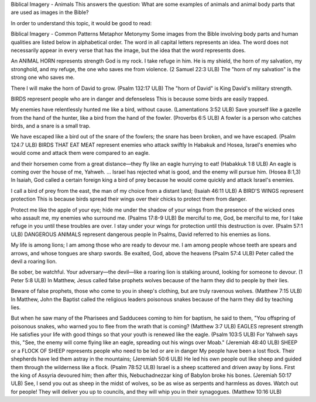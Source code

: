 Biblical Imagery - Animals
This answers the question: What are some examples of animals and animal body parts that are used as images in the Bible?

In order to understand this topic, it would be good to read:

Biblical Imagery - Common Patterns
Metaphor
Metonymy
Some images from the Bible involving body parts and human qualities are listed below in alphabetical order. The word in all capital letters represents an idea. The word does not necessarily appear in every verse that has the image, but the idea that the word represents does.

An ANIMAL HORN represents strength
God is my rock. I take refuge in him.
He is my shield, the horn of my salvation, my stronghold, and my refuge, 
the one who saves me from violence. (2 Samuel 22:3 ULB)
The "horn of my salvation" is the strong one who saves me.

There I will make the horn of David to grow. (Psalm 132:17 ULB)
The "horn of David" is King David's military strength.

BIRDS represent people who are in danger and defenseless
This is because some birds are easily trapped.

My enemies have relentlessly hunted me like a bird, without cause. (Lamentations 3:52 ULB)
Save yourself like a gazelle from the hand of the hunter,
like a bird from the hand of the fowler. (Proverbs 6:5 ULB)
A fowler is a person who catches birds, and a snare is a small trap.

We have escaped like a bird out of the snare of the fowlers;
the snare has been broken, and we have escaped. (Psalm 124:7 ULB)
BIRDS THAT EAT MEAT represent enemies who attack swiftly
In Habakuk and Hosea, Israel's enemies who would come and attack them were compared to an eagle.

and their horsemen come from a great distance—they fly like an eagle hurrying to eat! (Habakkuk 1:8 ULB)
An eagle is coming over the house of me, Yahweh.
... Israel has rejected what is good,
and the enemy will pursue him. (Hosea 8:1,3)
In Isaiah, God called a certain foreign king a bird of prey because he would come quickly and attack Israel's enemies.

I call a bird of prey from the east, the man of my choice from a distant land; (Isaiah 46:11 ULB)
A BIRD'S WINGS represent protection
This is because birds spread their wings over their chicks to protect them from danger.

Protect me like the apple of your eye; hide me under the shadow of your wings
from the presence of the wicked ones who assault me, my enemies who surround me. (Psalms 17:8-9 ULB)
Be merciful to me, God, be merciful to me,
for I take refuge in you until these troubles are over.
I stay under your wings for protection until this destruction is over. (Psalm 57:1 ULB)
DANGEROUS ANIMALS represent dangerous people
In Psalms, David referred to his enemies as lions.

My life is among lions;
I am among those who are ready to devour me.
I am among people whose teeth are spears and arrows,
and whose tongues are sharp swords.
Be exalted, God, above the heavens (Psalm 57:4 ULB)
Peter called the devil a roaring lion.

Be sober, be watchful. Your adversary—the devil—like a roaring lion is stalking around, looking for someone to devour. (1 Peter 5:8 ULB)
In Matthew, Jesus called false prophets wolves because of the harm they did to people by their lies.

Beware of false prophets, those who come to you in sheep's clothing, but are truly ravenous wolves. (Matthew 7:15 ULB)
In Matthew, John the Baptist called the religious leaders poisonous snakes because of the harm they did by teaching lies.

But when he saw many of the Pharisees and Sadducees coming to him for baptism, he said to them, "You offspring of poisonous snakes, who warned you to flee from the wrath that is coming? (Matthew 3:7 ULB)
EAGLES represent strength
He satisfies your life with good things
so that your youth is renewed like the eagle. (Psalm 103:5 ULB)
For Yahweh says this, "See, the enemy will come flying like an eagle, spreading out his wings over Moab." (Jeremiah 48:40 ULB)
SHEEP or a FLOCK OF SHEEP represents people who need to be led or are in danger
My people have been a lost flock. Their shepherds have led them astray in the mountains; (Jeremiah 50:6 ULB)
He led his own people out like sheep and guided them through the wilderness like a flock. (Psalm 78:52 ULB)
Israel is a sheep scattered and driven away by lions. First the king of Assyria devoured him;
then after this, Nebuchadnezzar king of Babylon broke his bones. (Jeremiah 50:17 ULB)
See, I send you out as sheep in the midst of wolves, so be as wise as serpents and harmless as doves. Watch out for people! They will deliver you up to councils, and they will whip you in their synagogues. (Matthew 10:16 ULB)
